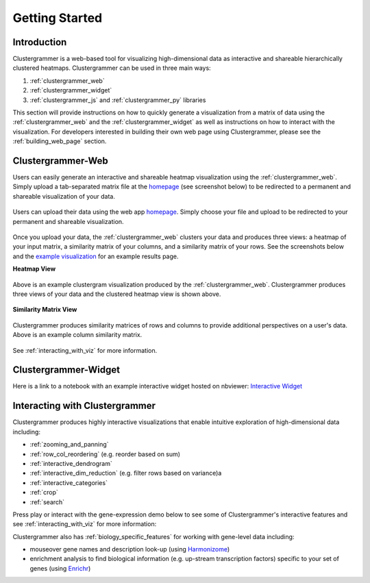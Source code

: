 Getting Started
---------------

Introduction
============
Clustergrammer is a web-based tool for visualizing high-dimensional data as interactive and shareable hierarchically clustered heatmaps. Clustergrammer can be used in three main ways:

#. :ref:`clustergrammer_web`
#. :ref:`clustergrammer_widget`
#. :ref:`clustergrammer_js` and :ref:`clustergrammer_py` libraries

This section will provide instructions on how to quickly generate a visualization from a matrix of data using the :ref:`clustergrammer_web` and the :ref:`clustergrammer_widget` as well as instructions on how to interact with the visualization. For developers interested in building their own web page using Clustergrammer, please see the :ref:`building_web_page` section.

.. _getting_started_web_app:

Clustergrammer-Web
==================
Users can easily generate an interactive and shareable heatmap visualization using the :ref:`clustergrammer_web`. Simply upload a tab-separated matrix file at the `homepage`_ (see screenshot below) to be redirected to a permanent and shareable visualization of your data.

.. figure:: _static/clustergrammer_web_upload.png
  :width: 550px
  :align: center
  :alt: Clustergrammer Web
  :target: http://amp.pharm.mssm.edu/clustergrammer/

  Users can upload their data using the web app `homepage`_. Simply choose your file and upload to be redirected to your permanent and shareable visualization.

Once you upload your data, the :ref:`clustergrammer_web` clusters your data and produces three views: a heatmap of your input matrix, a similarity matrix of your columns, and a similarity matrix of your rows. See the screenshots below and the `example visualization`_ for an example results page.

**Heatmap View**

.. figure:: _static/web_app_heatmap.png
  :width: 800px
  :align: center
  :alt: Web application heatmap
  :target: http://amp.pharm.mssm.edu/clustergrammer/viz_sim_mats/58a492b4a63cb826f0be6476/rc_two_cats.txt

  Above is an example clustergram visualization produced by the :ref:`clustergrammer_web`. Clustergrammer produces three views of your data and the clustered heatmap view is shown above.

**Similarity Matrix View**

.. figure:: _static/web_app_sim_mat.png
  :width: 800px
  :align: center
  :alt: Web application sim-mat
  :target: http://amp.pharm.mssm.edu/clustergrammer/viz_sim_mats/58a492b4a63cb826f0be6476/rc_two_cats.txt

  Clustergrammer produces similarity matrices of rows and columns to provide additional perspectives on a user's data. Above is an example column similarity matrix.

See :ref:`interacting_with_viz` for more information.

.. _getting_started_widget:

Clustergrammer-Widget
=====================
Here is a link to a notebook with an example interactive widget hosted on nbviewer:
`Interactive Widget <http://nbviewer.jupyter.org/github/MaayanLab/clustergrammer-widget/blob/master/Running_clustergrammer_widget.ipynb>`_

Interacting with Clustergrammer
===============================
Clustergrammer produces highly interactive visualizations that enable intuitive exploration of high-dimensional data including:

- :ref:`zooming_and_panning`
- :ref:`row_col_reordering` (e.g. reorder based on sum)
- :ref:`interactive_dendrogram`
- :ref:`interactive_dim_reduction` (e.g. filter rows based on variance)a
- :ref:`interactive_categories`
- :ref:`crop`
- :ref:`search`

Press play or interact with the gene-expression demo below to see some of Clustergrammer's interactive features and see :ref:`interacting_with_viz` for more information:

.. raw:: html

   <iframe id='iframe_preview' src="http://amp.pharm.mssm.edu/clustergrammer/demo/" frameBorder="0" style='height: 495px; width:730px; margin-bottom:15px;'></iframe>

Clustergrammer also has :ref:`biology_specific_features` for working with gene-level data including:

- mouseover gene names and description look-up (using `Harmonizome`_)
- enrichment analysis to find biological information (e.g. up-stream transcription factors) specific to your set of genes (using `Enrichr`_)


.. _`example visualization`: http://amp.pharm.mssm.edu/clustergrammer/viz_sim_mats/58a492b4a63cb826f0be6476/rc_two_cats.txt
.. _`Enrichr`: http://amp.pharm.mssm.edu/Enrichr/
.. _`Harmonizome`: http://amp.pharm.mssm.edu/Harmonizome/
.. _`homepage`: http://amp.pharm.mssm.edu/clustergrammer/